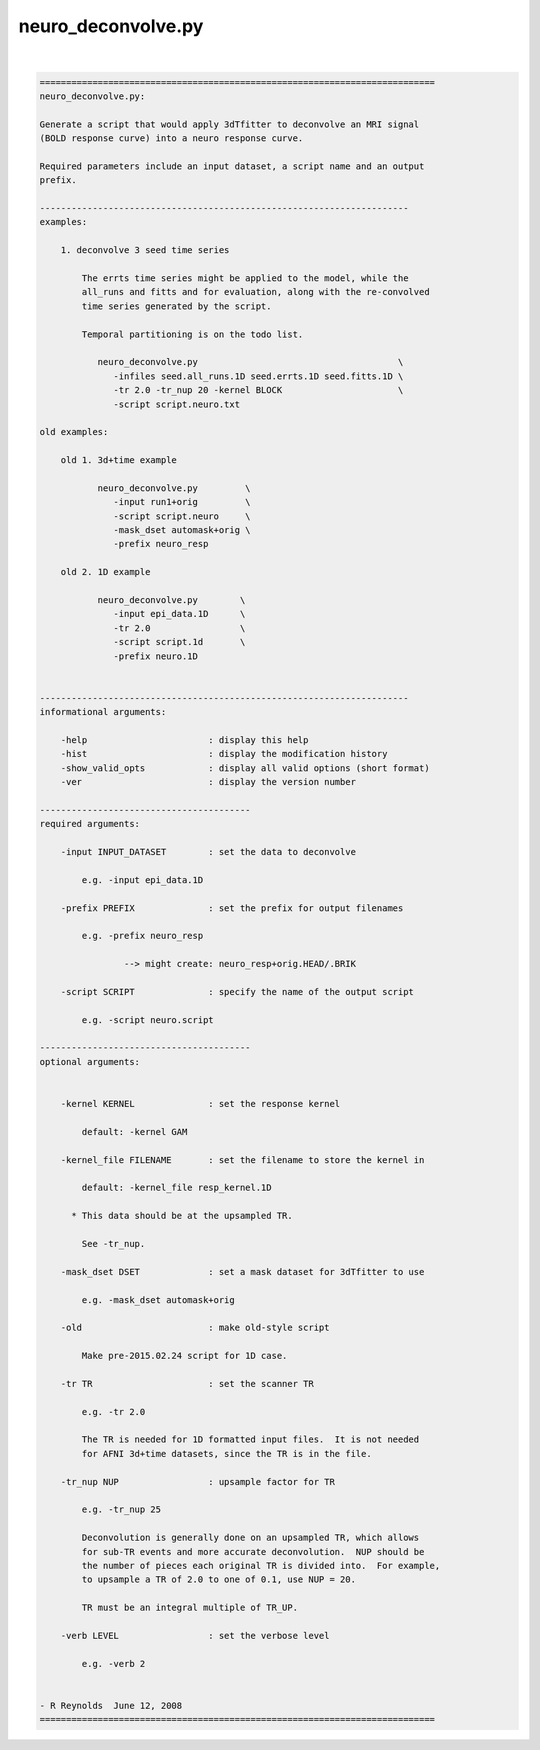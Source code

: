 *******************
neuro_deconvolve.py
*******************

.. _neuro_deconvolve.py:

.. contents:: 
    :depth: 4 

| 

.. code-block:: none

    
    ===========================================================================
    neuro_deconvolve.py:
    
    Generate a script that would apply 3dTfitter to deconvolve an MRI signal
    (BOLD response curve) into a neuro response curve.
    
    Required parameters include an input dataset, a script name and an output
    prefix.
    
    ----------------------------------------------------------------------
    examples:
    
        1. deconvolve 3 seed time series
    
            The errts time series might be applied to the model, while the
            all_runs and fitts and for evaluation, along with the re-convolved
            time series generated by the script.
    
            Temporal partitioning is on the todo list.
    
               neuro_deconvolve.py                                      \
                  -infiles seed.all_runs.1D seed.errts.1D seed.fitts.1D \
                  -tr 2.0 -tr_nup 20 -kernel BLOCK                      \
                  -script script.neuro.txt
    
    old examples:
    
        old 1. 3d+time example
    
               neuro_deconvolve.py         \
                  -input run1+orig         \
                  -script script.neuro     \
                  -mask_dset automask+orig \
                  -prefix neuro_resp
    
        old 2. 1D example
    
               neuro_deconvolve.py        \
                  -input epi_data.1D      \
                  -tr 2.0                 \
                  -script script.1d       \
                  -prefix neuro.1D
    
    
    ----------------------------------------------------------------------
    informational arguments:
    
        -help                       : display this help
        -hist                       : display the modification history
        -show_valid_opts            : display all valid options (short format)
        -ver                        : display the version number
    
    ----------------------------------------
    required arguments:
    
        -input INPUT_DATASET        : set the data to deconvolve
    
            e.g. -input epi_data.1D
    
        -prefix PREFIX              : set the prefix for output filenames
    
            e.g. -prefix neuro_resp
    
                    --> might create: neuro_resp+orig.HEAD/.BRIK
    
        -script SCRIPT              : specify the name of the output script
    
            e.g. -script neuro.script
    
    ----------------------------------------
    optional arguments:
    
    
        -kernel KERNEL              : set the response kernel
    
            default: -kernel GAM
    
        -kernel_file FILENAME       : set the filename to store the kernel in
    
            default: -kernel_file resp_kernel.1D
    
          * This data should be at the upsampled TR.
    
            See -tr_nup.
    
        -mask_dset DSET             : set a mask dataset for 3dTfitter to use
    
            e.g. -mask_dset automask+orig
    
        -old                        : make old-style script
    
            Make pre-2015.02.24 script for 1D case.
    
        -tr TR                      : set the scanner TR
    
            e.g. -tr 2.0
    
            The TR is needed for 1D formatted input files.  It is not needed
            for AFNI 3d+time datasets, since the TR is in the file.
    
        -tr_nup NUP                 : upsample factor for TR
    
            e.g. -tr_nup 25
    
            Deconvolution is generally done on an upsampled TR, which allows
            for sub-TR events and more accurate deconvolution.  NUP should be
            the number of pieces each original TR is divided into.  For example,
            to upsample a TR of 2.0 to one of 0.1, use NUP = 20.
    
            TR must be an integral multiple of TR_UP.
    
        -verb LEVEL                 : set the verbose level
    
            e.g. -verb 2
    
    
    - R Reynolds  June 12, 2008
    ===========================================================================
